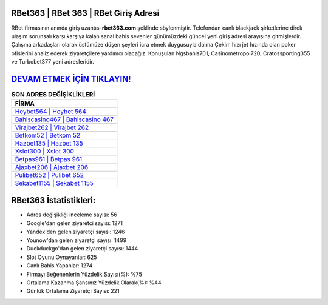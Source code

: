 ﻿RBet363 | RBet 363 | RBet Giriş Adresi
===================================

.. image:: images/rbet-giris.jpg
   :width: 600
   
RBet firmasının anında giriş uzantısı **rbet363.com** şeklinde söylenmiştir. Telefondan canlı blackjack şirketlerine direk ulaşım sorunsalı karşı karşıya kalan sanal bahis sevenler günümüzdeki güncel yeni giriş adresi arayışına gitmişlerdir. Çalışma arkadaşları olarak üstümüze düşen şeyleri icra etmek duygusuyla daima Çekim hızı jet hızında olan poker ofislerini analiz ederek ziyaretçilere yardımcı olacağız. Konuşulan Ngsbahis701, Casinometropol720, Cratossporting355 ve Turbobet377 yeni adresleridir.

`DEVAM ETMEK İÇİN TIKLAYIN! <https://uclck.me/gonow>`_
==============

.. list-table:: **SON ADRES DEĞİŞİKLİKLERİ**
   :widths: 100
   :header-rows: 1

   * - FİRMA
   * - `Heybet564 | Heybet 564 <heybet564-heybet-564-heybet-giris-adresi.html>`_
   * - `Bahiscasino467 | Bahiscasino 467 <bahiscasino467-bahiscasino-467-bahiscasino-giris-adresi.html>`_
   * - `Virajbet262 | Virajbet 262 <virajbet262-virajbet-262-virajbet-giris-adresi.html>`_	 
   * - `Betkom52 | Betkom 52 <betkom52-betkom-52-betkom-giris-adresi.html>`_	 
   * - `Hazbet135 | Hazbet 135 <hazbet135-hazbet-135-hazbet-giris-adresi.html>`_ 
   * - `Xslot300 | Xslot 300 <xslot300-xslot-300-xslot-giris-adresi.html>`_
   * - `Betpas961 | Betpas 961 <betpas961-betpas-961-betpas-giris-adresi.html>`_	 
   * - `Ajaxbet206 | Ajaxbet 206 <ajaxbet206-ajaxbet-206-ajaxbet-giris-adresi.html>`_
   * - `Pulibet652 | Pulibet 652 <pulibet652-pulibet-652-pulibet-giris-adresi.html>`_
   * - `Sekabet1155 | Sekabet 1155 <sekabet1155-sekabet-1155-sekabet-giris-adresi.html>`_
	 
RBet363 İstatistikleri:
===================================	 
* Adres değişikliği inceleme sayısı: 56
* Google'dan gelen ziyaretçi sayısı: 1271
* Yandex'den gelen ziyaretçi sayısı: 1246
* Younow'dan gelen ziyaretçi sayısı: 1499
* Duckduckgo'dan gelen ziyaretçi sayısı: 1444
* Slot Oyunu Oynayanlar: 625
* Canlı Bahis Yapanlar: 1274
* Firmayı Beğenenlerin Yüzdelik Sayısı(%): %75
* Ortalama Kazanma Şansınız Yüzdelik Olarak(%): %44
* Günlük Ortalama Ziyaretçi Sayısı: 221
